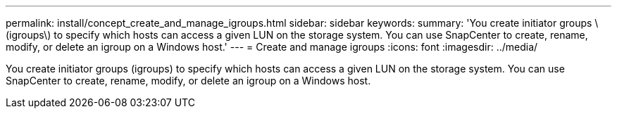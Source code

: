 ---
permalink: install/concept_create_and_manage_igroups.html
sidebar: sidebar
keywords: 
summary: 'You create initiator groups \(igroups\) to specify which hosts can access a given LUN on the storage system. You can use SnapCenter to create, rename, modify, or delete an igroup on a Windows host.'
---
= Create and manage igroups
:icons: font
:imagesdir: ../media/

[.lead]
You create initiator groups (igroups) to specify which hosts can access a given LUN on the storage system. You can use SnapCenter to create, rename, modify, or delete an igroup on a Windows host.
